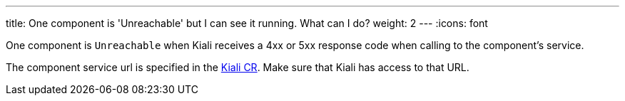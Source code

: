 ---
title: One component is 'Unreachable' but I can see it running. What can I do?
weight: 2
---
:icons: font

One component is `Unreachable` when Kiali receives a 4xx or 5xx response code when calling to the component's service.

The component service url is specified in the https://github.com/kiali/kiali-operator/blob/master/deploy/kiali/kiali_cr.yaml[Kiali CR]. Make sure that Kiali has access to that URL.
